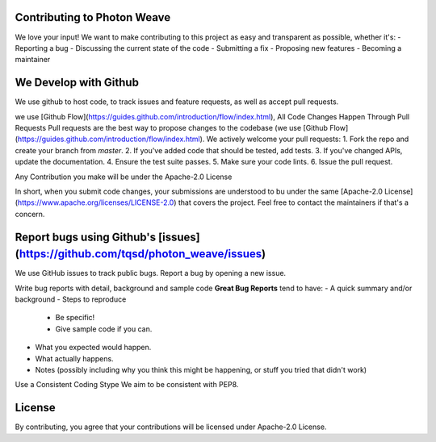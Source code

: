 .. _contributing:

Contributing to Photon Weave
====================

We love your input! We want to make contributing to this project as easy and transparent as possible, whether it's:
- Reporting a bug
- Discussing the current state of the code
- Submitting a fix
- Proposing new features
- Becoming a maintainer

We Develop with Github
====================
We use github to host code, to track issues and feature requests, as well as accept pull requests.

we use [Github Flow](https://guides.github.com/introduction/flow/index.html), All Code Changes Happen Through Pull Requests
Pull requests are the best way to propose changes to the codebase (we use [Github Flow](https://guides.github.com/introduction/flow/index.html). We actively welcome your pull requests:
1. Fork the repo and create your branch from `master`.
2. If you've added code that should be tested, add tests.
3. If you've changed APIs, update the documentation.
4. Ensure the test suite passes.
5. Make sure your code lints.
6. Issue the pull request.

Any Contribution you make will be under the Apache-2.0 License

In short, when you submit code changes, your submissions are understood to bu under the same [Apache-2.0 License](https://www.apache.org/licenses/LICENSE-2.0) that covers the project. Feel free to contact the maintainers if that's a concern.

Report bugs using Github's [issues](https://github.com/tqsd/photon_weave/issues)
====================
We use GitHub issues to track public bugs. Report a bug by opening a new issue.

Write bug reports with detail, background and sample code
**Great Bug Reports** tend to have:
- A quick summary and/or background
- Steps to reproduce
  - Be specific!
  - Give sample code if you can.
- What you expected would happen.
- What actually happens.
- Notes (possibly including why you think this might be happening, or stuff you tried that didn't work)

Use a Consistent Coding Stype
We aim to be consistent with PEP8.

License
=========
By contributing, you agree that your contributions will be licensed under Apache-2.0 License.
